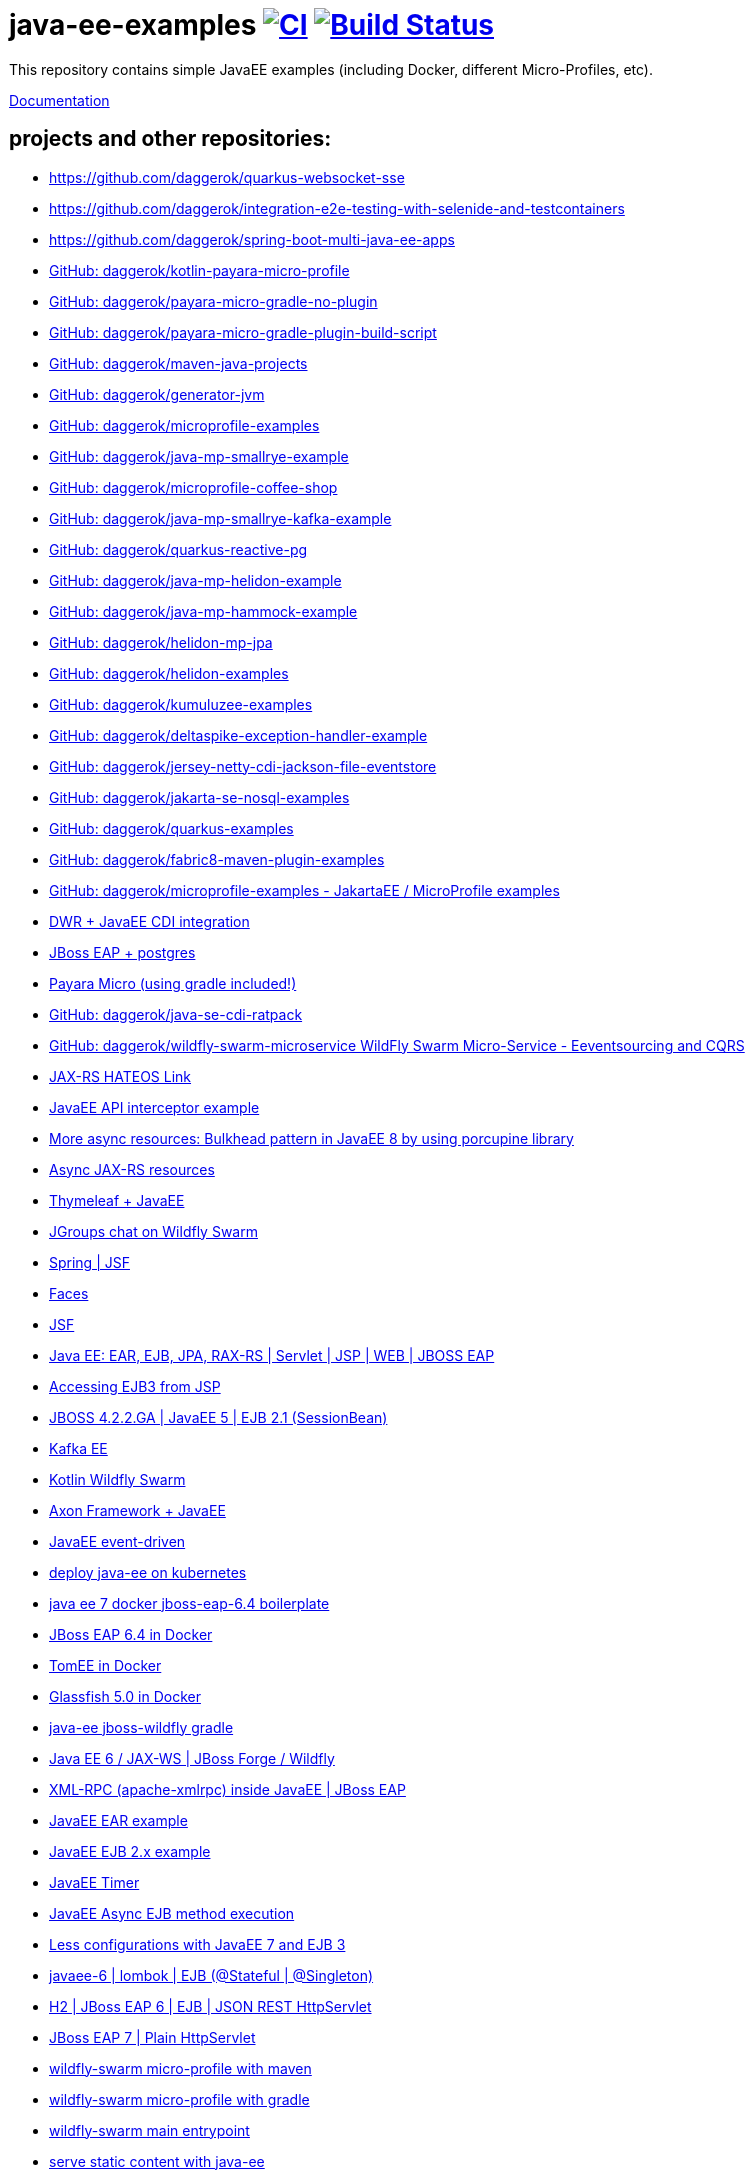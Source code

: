 = java-ee-examples image:https://github.com/daggerok/java-ee-examples/workflows/CI/badge.svg["CI", link="https://github.com/daggerok/java-ee-examples/actions?query=workflow%3ACI"] image:https://travis-ci.org/daggerok/java-ee-examples.svg?branch=master["Build Status", link="https://travis-ci.org/daggerok/java-ee-examples"]

//tag::content[]

This repository contains simple JavaEE examples (including Docker, different Micro-Profiles, etc).

link:https://daggerok.github.io/java-ee-examples[Documentation]

== projects and other repositories:

- https://github.com/daggerok/quarkus-websocket-sse
- https://github.com/daggerok/integration-e2e-testing-with-selenide-and-testcontainers
- https://github.com/daggerok/spring-boot-multi-java-ee-apps
- link:https://github.com/daggerok/kotlin-payara-micro-profile[GitHub: daggerok/kotlin-payara-micro-profile]
- link:https://github.com/daggerok/payara-micro-gradle-no-plugin[GitHub: daggerok/payara-micro-gradle-no-plugin]
- link:https://github.com/daggerok/payara-micro-gradle-plugin-build-script[GitHub: daggerok/payara-micro-gradle-plugin-build-script]
- link:https://github.com/daggerok/maven-java-projects[GitHub: daggerok/maven-java-projects]
- link:https://github.com/daggerok/generator-jvm[GitHub: daggerok/generator-jvm]
- link:https://github.com/daggerok/microprofile-examples[GitHub: daggerok/microprofile-examples]
- link:https://github.com/daggerok/java-mp-smallrye-example[GitHub: daggerok/java-mp-smallrye-example]
- link:https://github.com/daggerok/microprofile-coffee-shop[GitHub: daggerok/microprofile-coffee-shop]
- link:https://github.com/daggerok/java-mp-smallrye-kafka-example[GitHub: daggerok/java-mp-smallrye-kafka-example]
- link:https://github.com/daggerok/quarkus-reactive-pg[GitHub: daggerok/quarkus-reactive-pg]
- link:https://github.com/daggerok/java-mp-helidon-example[GitHub: daggerok/java-mp-helidon-example]
- link:https://github.com/daggerok/java-mp-hammock-example[GitHub: daggerok/java-mp-hammock-example]
- link:https://github.com/daggerok/helidon-mp-jpa[GitHub: daggerok/helidon-mp-jpa]
- link:https://github.com/daggerok/helidon-examples[GitHub: daggerok/helidon-examples]
- link:https://github.com/daggerok/kumuluzee-examples[GitHub: daggerok/kumuluzee-examples]
- link:https://github.com/daggerok/deltaspike-exception-handler-example[GitHub: daggerok/deltaspike-exception-handler-example]
- link:https://github.com/daggerok/jersey-netty-cdi-jackson-file-eventstore[GitHub: daggerok/jersey-netty-cdi-jackson-file-eventstore]
- link:https://github.com/daggerok/jakarta-se-nosql-examples[GitHub: daggerok/jakarta-se-nosql-examples]
- link:https://github.com/daggerok/quarkus-examples[GitHub: daggerok/quarkus-examples]
- link:https://github.com/daggerok/fabric8-maven-plugin-examples[GitHub: daggerok/fabric8-maven-plugin-examples]
- link:https://github.com/daggerok/microprofile-examples[GitHub: daggerok/microprofile-examples - JakartaEE / MicroProfile examples]
//- link:https://github.com/daggerok/spring-security-java-ee[JavaEE Spring Security integration] // this shit is not working...
- link:./java-ee-dwr-example/[DWR + JavaEE CDI integration]
- link:./jboss-eap-postgres/[JBoss EAP + postgres]
- link:https://github.com/daggerok/payara-micro-example[Payara Micro (using gradle included!)]
- link:https://github.com/daggerok/java-se-cdi-ratpack[GitHub: daggerok/java-se-cdi-ratpack]
//- link:https://github.com/daggerok/java-ee-es-cqrs[JavaEE ES/CQRS]
- link:https://github.com/daggerok/wildfly-swarm-microservice[GitHub: daggerok/wildfly-swarm-microservice WildFly Swarm Micro-Service - Eeventsourcing and CQRS]
- link:./jax-rs-hateoas-links[JAX-RS HATEOS Link]
- link:./aop-logger[JavaEE API interceptor example]
- link:./porcupine-bulkhead-jee8[More async resources: Bulkhead pattern in JavaEE 8 by using porcupine library]
- link:./async-jax-rs-resources[Async JAX-RS resources]
- link:https://github.com/daggerok/thymeleaf-ee[Thymeleaf + JavaEE]
- link:https://github.com/daggerok/wildfly-swarm-jgroups-chat[JGroups chat on Wildfly Swarm]
- link:./spring-faces/[Spring | JSF]
- link:./faces/[Faces]
- link:./facelets-example/[JSF]
- link:https://github.com/daggerok/java-ee-multi-project[Java EE: EAR, EJB, JPA, RAX-RS | Servlet | JSP | WEB | JBOSS EAP]
- link:https://github.com/daggerok/accessing-ejb3-from-jsp[Accessing EJB3 from JSP]
- link:https://github.com/daggerok/jboss422-jee5-ejb21[JBOSS 4.2.2.GA | JavaEE 5 | EJB 2.1 (SessionBean)]
- link:./kotlin-kafka/[Kafka EE]
- link:./kotlin-swarm/[Kotlin Wildfly Swarm]
- link:https://github.com/daggerok/java-ee-examples/tree/master/java-ee[Axon Framework + JavaEE]
- link:https://github.com/daggerok/event-driven-examples/tree/master/java-ee[JavaEE event-driven]
- link:./java-kube-ee[deploy java-ee on kubernetes]
- link:./java-ee-7-docker-jboss-eap-6.4-quickstart[java ee 7 docker jboss-eap-6.4 boilerplate]
- link:./jboss-eap-ext.js[JBoss EAP 6.4 in Docker]
- link:./tomee-ext.js[TomEE in Docker]
- link:./glassfish-ext.js[Glassfish 5.0 in Docker]
- link:./forge-ws[java-ee jboss-wildfly gradle]
- link:./forge-javaee-6-ws[Java EE 6 / JAX-WS | JBoss Forge / Wildfly]
- link:./xmlrpx[XML-RPC (apache-xmlrpc) inside JavaEE | JBoss EAP]
- link:./ear[JavaEE EAR example]
- link:./ejb-2[JavaEE EJB 2.x example]
- link:./timer[JavaEE Timer]
- link:./timer-async-ejb[JavaEE Async EJB method execution]
- link:./ejb-3-java-ee-7[Less configurations with JavaEE 7 and EJB 3]
- link:./ejb-stateful-singleton[javaee-6 | lombok | EJB (@Stateful | @Singleton)]
- link:./jboss-eap-h2-ejb/[H2 | JBoss EAP 6 | EJB | JSON REST HttpServlet]
- link:./plain-http-servlet/[JBoss EAP 7 | Plain HttpServlet]
- link:./wildfly-swarm-maven[wildfly-swarm micro-profile with maven]
- link:./wildfly-swarm-gradle[wildfly-swarm micro-profile with gradle]
- link:./main-swarm-rest-api[wildfly-swarm main entrypoint]
- link:./main-swarm-static-content[serve static content with java-ee]
- link:./kumuluzee-microprofile-1.0[Kumuluzee MicroProfile 1.0]
- link:./kotlin-java-ee[JavaEE using Kotlin]
- link:./kotlin-plugins-java-ee[java-ee with kotlin plugins]
- link:./kotlin-java-ee-payara-docker[Java EE on Kotlin on Payara on Docker]
- link:./kotlin-javaee-cdi-h2[Kotlin | Java EE | CDI | H2 | UUID Entity ID | JSON | JBOSS EAP 6.4 / 7.1 in Docker]
- link:./rpc[Kumuluzee (Java EE on Jetty) - MiroProfile 2.0 (Config)]
- link:./kumuluzee-mp-2.0-jax-ws[Kumuluzee MP 2.0 JAX-WS]
- link:https://github.com/daggerok/java-ee-entity-bean[Yet another JavaEE | JPA | CDI | JAX-RS | Docker example]
- link:https://github.com/daggerok/java-ee-web-services[Yet another JavaEE | JAX-WS | Docker example]
- https://github.com/daggerok/fork-practical-ddd-in-enterprise-java

== links

- link:https://www.youtube.com/watch?v=TYgHtZhS1jI[TODO: DDD]
- link:https://www.youtube.com/watch?v=2ofbA00gsUk[TODO]
- link:https://eclipse-ee4j.github.io/jakartaee-tutorial/toc.html[JakartaEE tutorial]
- link:https://microprofile.io/[Eclipse MicroProfile]
- link:http://wildfly-swarm.io/posts/microprofile-with-wildfly-swarm/[Wildfly Swarm Micro-Profile]
- link:https://howto.wildfly-swarm.io/[Wildfly Swarm Book]
- link:https://stackoverflow.com/questions/37273621/fail-to-start-jax-rs-service-on-wildfly-swarm[wildfly-swarm fails on travis-ci]
- link:https://github.com/takari/maven-wrapper[maven wrapper]
- link:https://wildfly-swarm.gitbooks.io/wildfly-swarm-users-guide/getting-started/tooling/gradle-plugin.html[wildfly-swarm gradle plugin]
- link:https://blog.sebastian-daschner.com/entries/rest_with_java_video_course[Java EE & JAX-RS - REST as in Hypermedia with Java]
- link:https://www.youtube.com/watch?v=2ofbA00gsUk[Eclipse MicroProfile 1.0, 1.10, 1.2]
- link:https://www.youtube.com/watch?v=uuGnAV8-m4o[CON3884 Java EE Revisits GoF Design Patterns]

//end::content[]
